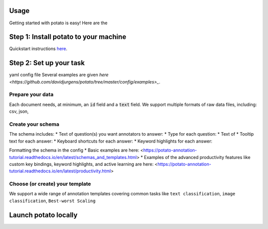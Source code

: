 Usage
=====

Getting started with potato is easy! Here are the 


Step 1: Install potato to your machine
======================

Quickstart instructions `here <https://potato-annotation-tutorial.readthedocs.io/en/latest/quick-start.html>`_.

Step 2: Set up your task
======================

yaml config file
Several examples are given `here <https://github.com/davidjurgens/potato/tree/master/config/examples>_`.


Prepare your data
------------

Each document needs, at minimum, an :code:`id` field and a :code:`text` field. We support multiple formats of raw data files, including: csv, json, 


Create your schema
----------------

The schema includes: 
* Text of question(s) you want annotators to answer:
* Type for each question: 
* Text of 
* Tooltip text for each answer: 
* Keyboard shortcuts for each answer: 
* Keyword highlights for each answer: 

Formatting the schema in the config 
* Basic examples are here: <https://potato-annotation-tutorial.readthedocs.io/en/latest/schemas_and_templates.html>
* Examples of the advanced productivity features like custom key bindings, keyword highlights, and active learning are here: <https://potato-annotation-tutorial.readthedocs.io/en/latest/productivity.html>

Choose (or create) your template
----------------

We support a wide range of annotation templates covering common tasks like ``text classification``, ``image classification``, ``Best-worst Scaling``


Launch potato locally
======================

